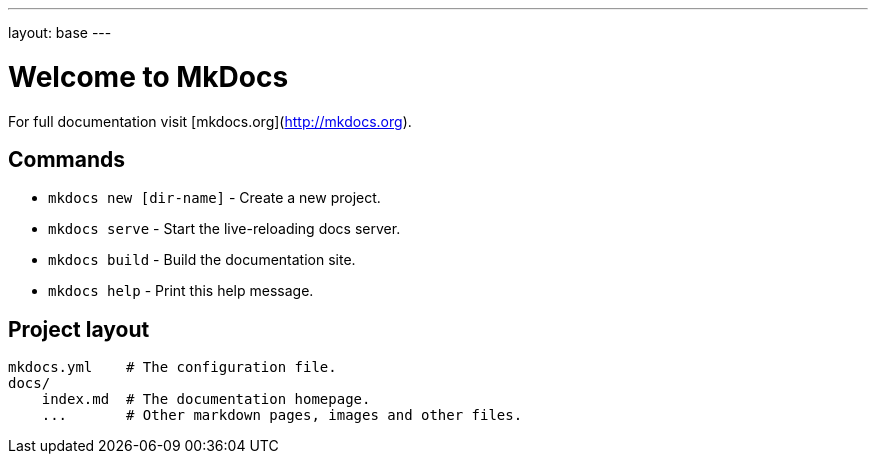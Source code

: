---
layout: base
---

= Welcome to MkDocs

For full documentation visit [mkdocs.org](http://mkdocs.org).

== Commands

* `mkdocs new [dir-name]` - Create a new project.
* `mkdocs serve` - Start the live-reloading docs server.
* `mkdocs build` - Build the documentation site.
* `mkdocs help` - Print this help message.

== Project layout

    mkdocs.yml    # The configuration file.
    docs/
        index.md  # The documentation homepage.
        ...       # Other markdown pages, images and other files.
